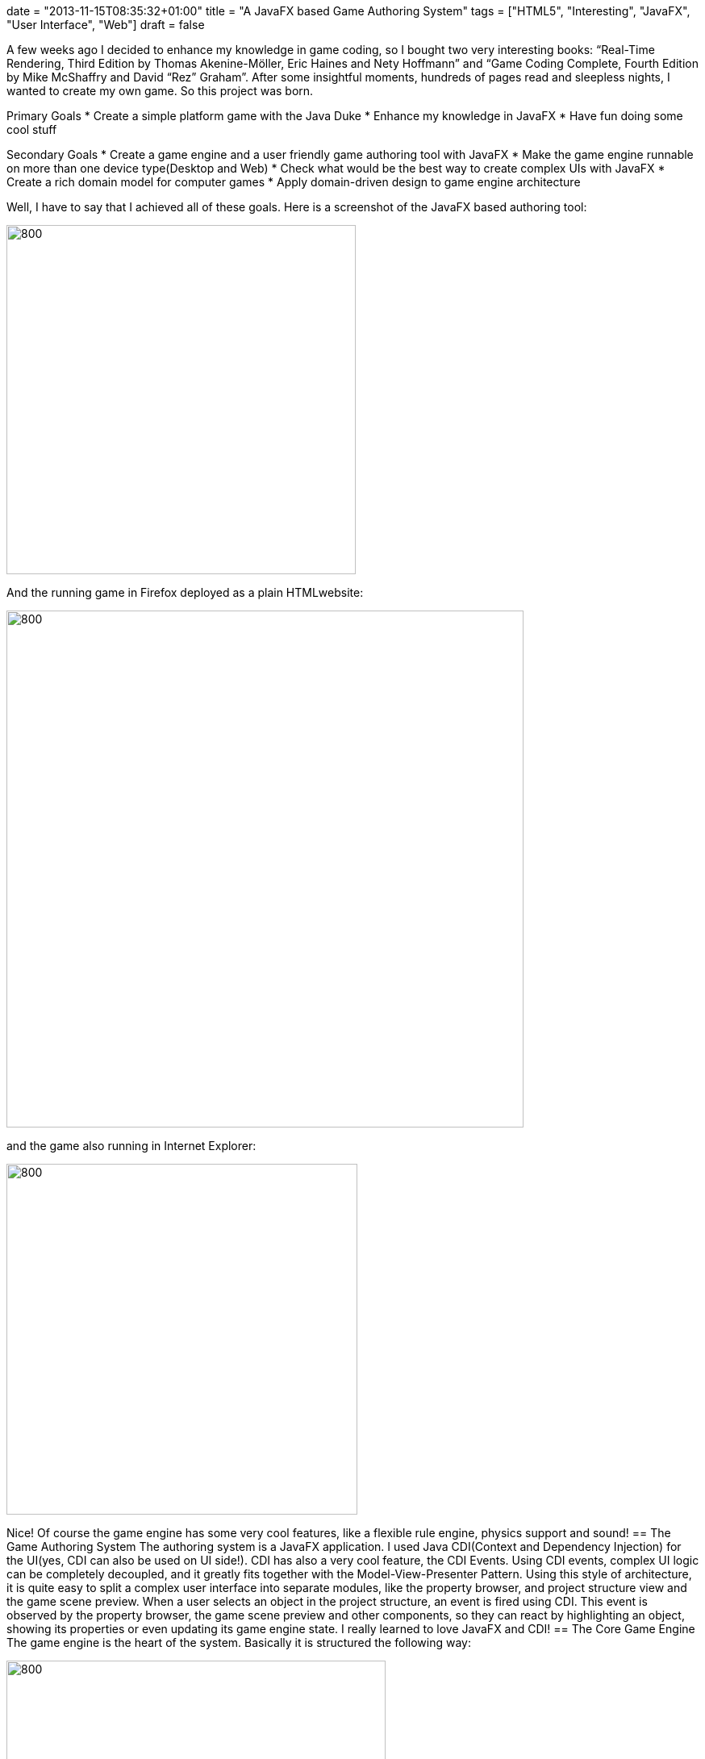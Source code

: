 +++
date = "2013-11-15T08:35:32+01:00"
title = "A JavaFX based Game Authoring System"
tags = ["HTML5", "Interesting", "JavaFX", "User Interface", "Web"]
draft = false
+++

A few weeks ago I decided to enhance my knowledge in game coding, so I bought two very interesting books: “Real-Time Rendering, Third Edition by Thomas Akenine-Möller, Eric Haines and Nety Hoffmann” and “Game Coding Complete, Fourth Edition by Mike McShaffry and David “Rez” Graham”. After some insightful moments, hundreds of pages read and sleepless nights, I wanted to create my own game. So this project was born.

Primary Goals
	 * Create a simple platform game with the Java Duke
	 * Enhance my knowledge in JavaFX
	 * Have fun doing some cool stuff

Secondary Goals
	 * Create a game engine and a user friendly game authoring tool with JavaFX
	 * Make the game engine runnable on more than one device type(Desktop and Web)
	 * Check what would be the best way to create complex UIs with JavaFX
	 * Create a rich domain model for computer games
	 * Apply domain-driven design to game engine architecture

Well, I have to say that I achieved all of these goals. Here is a screenshot of the JavaFX based authoring tool:

image:http://www.mirkosertic.de/wordpress/wp-content/uploads/2016/11/game_auhoring_system.png[800,433]

And the running game in Firefox deployed as a plain HTMLwebsite:

image:http://www.mirkosertic.de/wordpress/wp-content/uploads/2016/11/game_firefox.png[800,641]

and the game also running in Internet Explorer:

image:http://www.mirkosertic.de/wordpress/wp-content/uploads/2016/11/game_internetexplorer.png[800,435]

Nice! Of course the game engine has some very cool features, like a flexible rule engine, physics support and sound!
== The Game Authoring System
The authoring system is a JavaFX application. I used Java CDI(Context and Dependency Injection) for the UI(yes, CDI can also be used on UI side!). CDI has also a very cool feature, the CDI Events. Using CDI events, complex UI logic can be completely decoupled, and it greatly fits together with the Model-View-Presenter Pattern. Using this style of architecture, it is quite easy to split a complex user interface into separate modules, like the property browser, and project structure view and the game scene preview. When a user selects an object in the project structure, an event is fired using CDI. This event is observed by the property browser, the game scene preview and other components, so they can react by highlighting an object, showing its properties or even updating its game engine state. I really learned to love JavaFX and CDI!
== The Core Game Engine
The game engine is the heart of the system. Basically it is structured the following way:

image:http://www.mirkosertic.de/wordpress/wp-content/uploads/2016/11/game_architecture.png[800,470]There are different game systems and game views. A game system for instance is the sound system or the physics system. A game view is the presentation of the game state for a user. The game systems and the game views are tied together in the game loop. For every frame rendered, the game loop is executed, every game system gets a chance to do something and finally the presentation is rendered by a game view.

The different game systems are decoupled by an event dispatching system. Every object or game system can create or consume events. So pressing a key by a user creates a keypressed event, which is consumed by the duke object, knowing that it must jump now(This behavior is defined by a rule engine). So another event is created to inform the physics engine that a force must be applied to a given object. Now the physics system is called during the main loop, and it can run the physics simulation for a given amount of time. After that, updateposition events are fired by the physics game system informing the game domain model to update an object. Now the game view are called to render the game state to a device. All this happens during one step of the main game loop. What I have learned is that computer games are also a great appliance for event driven architecture!

The game engine also defines a set of infrastructure services. These services are implemented by the renderers as described in the following chapters. Basically the core engine defines an abstract sound system APIand gives the renderer an interface to the current game state as a kind of camera. The renderer can now implement the sound playing using the device dependent APIs and also use the camera to retrieve visible objects and render them to screen using any kind of graphics API.
== The JavaFX Renderer/Game View
The JavaFX renderer is a game view implementation. It renders the current game state with a JavaFX Canvas element. It also couples the main game loop with the JavaFX pulse event. A pulse is throttled at 60 frames per second maximum, and this frequency fits well together with the main game loop. Using the pulse event we can avoid different threads for the game loop and the rendering system, and the maximum of 60 frames per second is more than enough for most games.

The JavaFX Renderer uses plain JaxaFX key events and passes them to the core event dispatching system. It also uses the Java Sound APIto play music or other sound effects. The JavaFX renderer is basically used by the game authoring system as a preview for the game. The user interface for the web game view is a little bit more complicated as you will see in the following chapter.
== The Web Renderer/Game View
The web renderer is a different beast. The game engine is coded in Java, and there are also some very cool physics engines like JBox2D available which can be embedded as a game system. I really want to avoid Applets or other browser plugins, so do we really need to recode everything in plain JavaScript to make it runnable as a website? Short answer: no.
There are different options available. For instance the bck2brwsr(Back to Browser) project, which implements a complete Java Virtual Machine in JavaScript.

Another option is a Java-to-JavaScript compiler. And luckily, there is a very common compiler available, called GWT(Google Web Toolkit). GWT also supports HTML5 features like the Canvas element or even WebGL. For my project, I decided to go the GWT way and code a renderer using the HTML5 canvas technology. The amazing result was that the code of the GWT renderer is almost the same as the JavaFX Canvas renderer! Cool, different framework, almost the same API. Really nice! There is also a WebGL renderer available. It is used if the Browser supports WebGL. Modern Browsers do this for a long time, but Internet Explorer still does not. So the Web Renderer will by default use WebGL and fallback to Canvas if the Browser does not support WebGL. WebGL is based on OpenGL ES, so we can do a lot of cool stuff on the GPU with the programmable shader technology, but for my small game i will just draw some sprites:-)

Reacting on user input can be tricky on the web. We can of course use plain old keypressed events and react on them the same way as seen in the JavaFX renderer. This is also implemented this way as GWT code. But what shall we do on touch devices?

Well, we can use APIs like PhoneGap/Apache Cordova to react on touch events, or we can even use the device accelerometer as a kind of user feedback. This is something I will implement in a future version of the renderer. For now, I will just react on plain old key events.

Update 02/2015 : In the meanwhile there are different Java2JavaScript transpiler frameworks such as Dragome or TeaVM available. You can see a comparison in the context of a this gameengine here: http://www.mirkosertic.de/wordpress/blog-post/gwt-vs-dragome-vs-teavm-for-game-programming/[GWT vs. TeaVM vs. Dragome] .
== Conclusion
Cross platform games are doable with JavaFX and Java-to-JavaScript cross compilation using GWT. Domain-driven Design, CDI and domain events greatly fit together with game engine architecture, and compiling Java-to-JavaScript saves a lot of time and enables us to deploy games on different platforms. I really love JavaFX and game coding!

Links:

The source code is available for free on GitHub: https://github.com/mirkosertic/GameComposer[github.com/mirkosertic/GameComposer] The Duke example game can be played here(WebGL with HTML5 Canvas fallback): http://mirkosertic.github.io/GameComposer/games/gwt/platformer/index.html[http://mirkosertic.github.io/GameComposer/games/gwt/platformer/index.html] The GameComposer project website: http://mirkosertic.github.io/GameComposer[mirkosertic.github.io/GameComposer] 